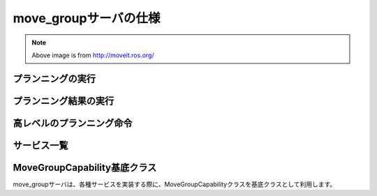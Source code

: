 move_groupサーバの仕様
====================================================

.. image:: moveit.ros.org/assets/images/diagrams/move_group.png

.. note::

   Above image is from http://moveit.ros.org/


プランニングの実行
---------------------

.. ros:autoaction:: moveit_msgs/MoveGroup
   :base: ../doxygen/
   :field-comment: up
   :description: 0:0

プランニング結果の実行
-----------------------

.. ros:autoaction:: moveit_msgs/ExecuteTrajectory
   :base: ../doxygen/
   :field-comment: up
   :description: 0:0

高レベルのプランニング命令
---------------------------

.. ros:autoaction:: moveit_msgs/Pickup
   :base: ../doxygen/
   :field-comment: up
   :description: 0:0

.. ros:autoaction:: moveit_msgs/Place
   :base: ../doxygen/
   :field-comment: up
   :description: 0:0

サービス一覧
----------------

.. ros:autoservice:: moveit_msgs/ApplyPlanningScene
   :base: ../doxygen/
   :field-comment: up
   :description: 0:0

.. ros:autoservice:: moveit_msgs/ExecuteKnownTrajectory
   :base: ../doxygen/
   :field-comment: up
   :description: 0:0

.. ros:autoservice:: moveit_msgs/GetCartesianPath
   :base: ../doxygen/
   :field-comment: up
   :description: 0:0

.. ros:autoservice:: moveit_msgs/GetMotionPlan
   :base: ../doxygen/
   :field-comment: up
   :description: 0:0

.. ros:autoservice:: moveit_msgs/GetPlannerParams
   :base: ../doxygen/
   :field-comment: up
   :description: 0:0

.. ros:autoservice:: moveit_msgs/SetPlannerParams
   :base: ../doxygen/
   :field-comment: up
   :description: 0:0

.. ros:autoservice:: moveit_msgs/GetPlanningScene
   :base: ../doxygen/
   :field-comment: up
   :description: 0:0

.. ros:autoservice:: moveit_msgs/GetPositionFK
   :base: ../doxygen/
   :field-comment: up
   :description: 0:0

.. ros:autoservice:: moveit_msgs/GetPositionIK
   :base: ../doxygen/
   :field-comment: up
   :description: 0:0

.. ros:autoservice:: moveit_msgs/GetRobotStateFromWarehouse
   :base: ../doxygen/
   :field-comment: up
   :description: 0:0

.. ros:autoservice:: moveit_msgs/GetStateValidity
   :base: ../doxygen/
   :field-comment: up
   :description: 0:0

.. ros:autoservice:: moveit_msgs/GraspPlanning
   :base: ../doxygen/
   :field-comment: up
   :description: 0:0

.. ros:autoservice:: moveit_msgs/SaveMap
   :base: ../doxygen/
   :field-comment: up
   :description: 0:0

.. ros:autoservice:: moveit_msgs/LoadMap
   :base: ../doxygen/
   :field-comment: up
   :description: 0:0

.. ros:autoservice:: moveit_msgs/QueryPlannerInterfaces
   :base: ../doxygen/
   :field-comment: up
   :description: 0:0

.. ros:autoservice:: moveit_msgs/SaveRobotStateToWarehouse
   :base: ../doxygen/
   :field-comment: up
   :description: 0:0

.. ros:autoservice:: moveit_msgs/DeleteRobotStateFromWarehouse
   :base: ../doxygen/
   :field-comment: up
   :description: 0:0

.. ros:autoservice:: moveit_msgs/CheckIfRobotStateExistsInWarehouse
   :base: ../doxygen/
   :field-comment: up
   :description: 0:0

.. ros:autoservice:: moveit_msgs/ListRobotStatesInWarehouse
   :base: ../doxygen/
   :field-comment: up
   :description: 0:0

.. ros:autoservice:: moveit_msgs/RenameRobotStateInWarehouse
   :base: ../doxygen/
   :field-comment: up
   :description: 0:0

MoveGroupCapability基底クラス
------------------------------

move_groupサーバは、各種サービスを実装する際に、MoveGroupCapabilityクラスを基底クラスとして利用します。

.. doxygenclass:: move_group::MoveGroupCapability
   :members:
